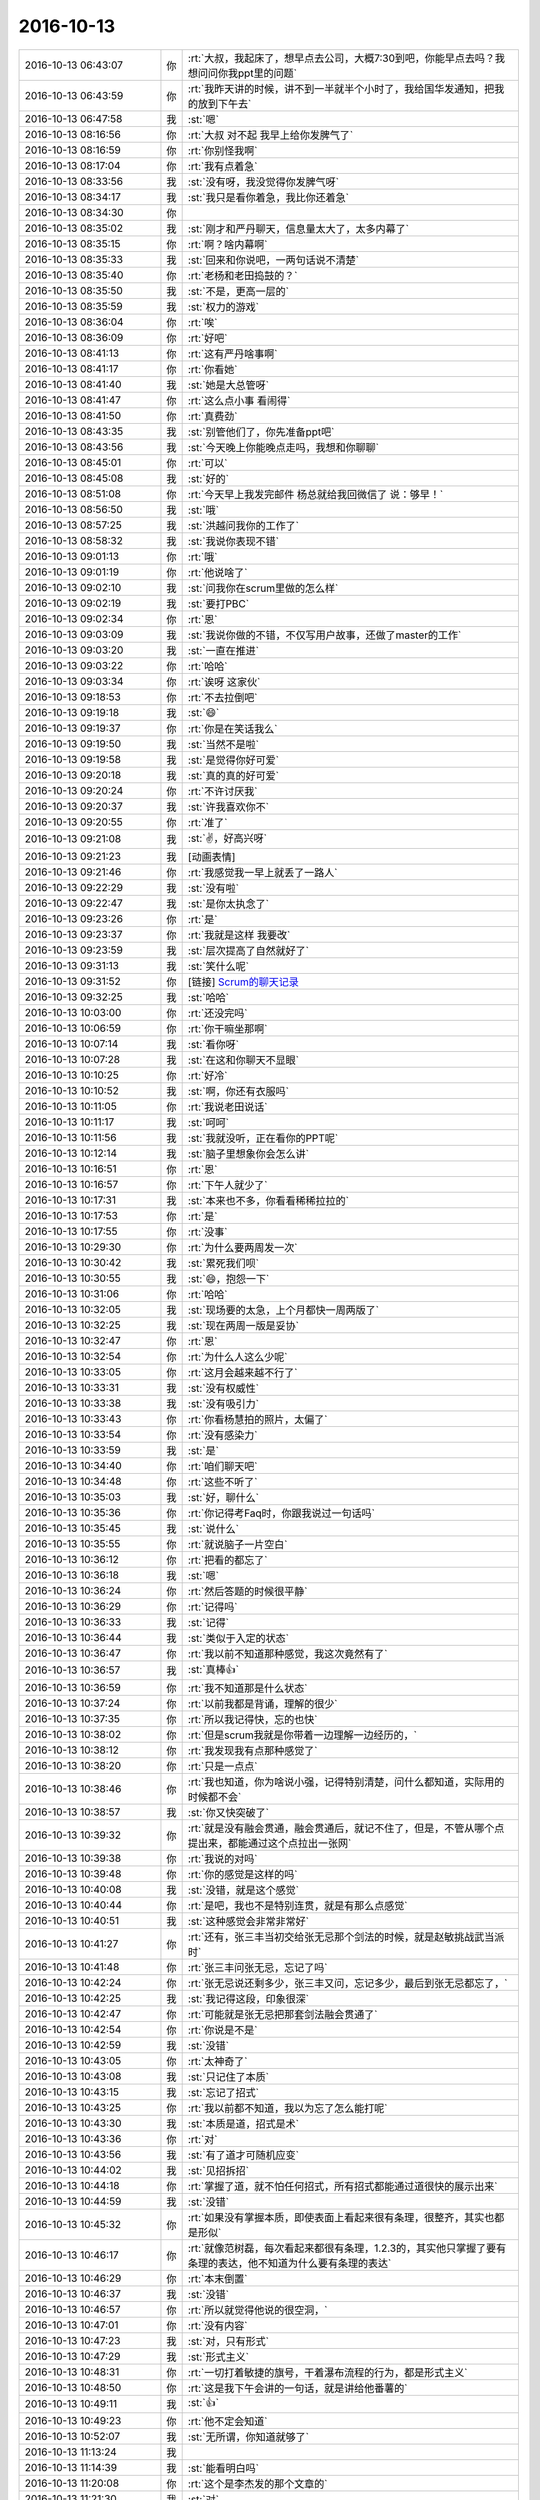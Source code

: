 2016-10-13
-------------

.. list-table::
   :widths: 25, 1, 60

   * - 2016-10-13 06:43:07
     - 你
     - :rt:`大叔，我起床了，想早点去公司，大概7:30到吧，你能早点去吗？我想问问你我ppt里的问题`
   * - 2016-10-13 06:43:59
     - 你
     - :rt:`我昨天讲的时候，讲不到一半就半个小时了，我给国华发通知，把我的放到下午去`
   * - 2016-10-13 06:47:58
     - 我
     - :st:`嗯`
   * - 2016-10-13 08:16:56
     - 你
     - :rt:`大叔 对不起 我早上给你发脾气了`
   * - 2016-10-13 08:16:59
     - 你
     - :rt:`你别怪我啊`
   * - 2016-10-13 08:17:04
     - 你
     - :rt:`我有点着急`
   * - 2016-10-13 08:33:56
     - 我
     - :st:`没有呀，我没觉得你发脾气呀`
   * - 2016-10-13 08:34:17
     - 我
     - :st:`我只是看你着急，我比你还着急`
   * - 2016-10-13 08:34:30
     - 你
     - .. image:: images/5c28db0ac9885633ade6ae69477b039d.gif
          :width: 100px
   * - 2016-10-13 08:35:02
     - 我
     - :st:`刚才和严丹聊天，信息量太大了，太多内幕了`
   * - 2016-10-13 08:35:15
     - 你
     - :rt:`啊？啥内幕啊`
   * - 2016-10-13 08:35:33
     - 我
     - :st:`回来和你说吧，一两句话说不清楚`
   * - 2016-10-13 08:35:40
     - 你
     - :rt:`老杨和老田捣鼓的？`
   * - 2016-10-13 08:35:50
     - 我
     - :st:`不是，更高一层的`
   * - 2016-10-13 08:35:59
     - 我
     - :st:`权力的游戏`
   * - 2016-10-13 08:36:04
     - 你
     - :rt:`唉`
   * - 2016-10-13 08:36:09
     - 你
     - :rt:`好吧`
   * - 2016-10-13 08:41:13
     - 你
     - :rt:`这有严丹啥事啊`
   * - 2016-10-13 08:41:17
     - 你
     - :rt:`你看她`
   * - 2016-10-13 08:41:40
     - 我
     - :st:`她是大总管呀`
   * - 2016-10-13 08:41:47
     - 你
     - :rt:`这么点小事 看闹得`
   * - 2016-10-13 08:41:50
     - 你
     - :rt:`真费劲`
   * - 2016-10-13 08:43:35
     - 我
     - :st:`别管他们了，你先准备ppt吧`
   * - 2016-10-13 08:43:56
     - 我
     - :st:`今天晚上你能晚点走吗，我想和你聊聊`
   * - 2016-10-13 08:45:01
     - 你
     - :rt:`可以`
   * - 2016-10-13 08:45:08
     - 我
     - :st:`好的`
   * - 2016-10-13 08:51:08
     - 你
     - :rt:`今天早上我发完邮件 杨总就给我回微信了 说：够早！`
   * - 2016-10-13 08:56:50
     - 我
     - :st:`哦`
   * - 2016-10-13 08:57:25
     - 我
     - :st:`洪越问我你的工作了`
   * - 2016-10-13 08:58:32
     - 我
     - :st:`我说你表现不错`
   * - 2016-10-13 09:01:13
     - 你
     - :rt:`哦`
   * - 2016-10-13 09:01:19
     - 你
     - :rt:`他说啥了`
   * - 2016-10-13 09:02:10
     - 我
     - :st:`问我你在scrum里做的怎么样`
   * - 2016-10-13 09:02:19
     - 我
     - :st:`要打PBC`
   * - 2016-10-13 09:02:34
     - 你
     - :rt:`恩`
   * - 2016-10-13 09:03:09
     - 我
     - :st:`我说你做的不错，不仅写用户故事，还做了master的工作`
   * - 2016-10-13 09:03:20
     - 我
     - :st:`一直在推进`
   * - 2016-10-13 09:03:22
     - 你
     - :rt:`哈哈`
   * - 2016-10-13 09:03:34
     - 你
     - :rt:`诶呀 这家伙`
   * - 2016-10-13 09:18:53
     - 你
     - :rt:`不去拉倒吧`
   * - 2016-10-13 09:19:18
     - 我
     - :st:`😄`
   * - 2016-10-13 09:19:37
     - 你
     - :rt:`你是在笑话我么`
   * - 2016-10-13 09:19:50
     - 我
     - :st:`当然不是啦`
   * - 2016-10-13 09:19:58
     - 我
     - :st:`是觉得你好可爱`
   * - 2016-10-13 09:20:18
     - 我
     - :st:`真的真的好可爱`
   * - 2016-10-13 09:20:24
     - 你
     - :rt:`不许讨厌我`
   * - 2016-10-13 09:20:37
     - 我
     - :st:`许我喜欢你不`
   * - 2016-10-13 09:20:55
     - 你
     - :rt:`准了`
   * - 2016-10-13 09:21:08
     - 我
     - :st:`✌️，好高兴呀`
   * - 2016-10-13 09:21:23
     - 我
     - [动画表情]
   * - 2016-10-13 09:21:46
     - 你
     - :rt:`我感觉我一早上就丢了一路人`
   * - 2016-10-13 09:22:29
     - 我
     - :st:`没有啦`
   * - 2016-10-13 09:22:47
     - 我
     - :st:`是你太执念了`
   * - 2016-10-13 09:23:26
     - 你
     - :rt:`是`
   * - 2016-10-13 09:23:37
     - 你
     - :rt:`我就是这样 我要改`
   * - 2016-10-13 09:23:59
     - 我
     - :st:`层次提高了自然就好了`
   * - 2016-10-13 09:31:13
     - 我
     - :st:`笑什么呢`
   * - 2016-10-13 09:31:52
     - 你
     - [链接] `Scrum的聊天记录 <https://support.weixin.qq.com/cgi-bin/mmsupport-bin/readtemplate?t=page/favorite_record__w_unsupport>`_
   * - 2016-10-13 09:32:25
     - 我
     - :st:`哈哈`
   * - 2016-10-13 10:03:00
     - 你
     - :rt:`还没完吗`
   * - 2016-10-13 10:06:59
     - 你
     - :rt:`你干嘛坐那啊`
   * - 2016-10-13 10:07:14
     - 我
     - :st:`看你呀`
   * - 2016-10-13 10:07:28
     - 我
     - :st:`在这和你聊天不显眼`
   * - 2016-10-13 10:10:25
     - 你
     - :rt:`好冷`
   * - 2016-10-13 10:10:52
     - 我
     - :st:`啊，你还有衣服吗`
   * - 2016-10-13 10:11:05
     - 你
     - :rt:`我说老田说话`
   * - 2016-10-13 10:11:17
     - 我
     - :st:`呵呵`
   * - 2016-10-13 10:11:56
     - 我
     - :st:`我就没听，正在看你的PPT呢`
   * - 2016-10-13 10:12:14
     - 我
     - :st:`脑子里想象你会怎么讲`
   * - 2016-10-13 10:16:51
     - 你
     - :rt:`恩`
   * - 2016-10-13 10:16:57
     - 你
     - :rt:`下午人就少了`
   * - 2016-10-13 10:17:31
     - 我
     - :st:`本来也不多，你看看稀稀拉拉的`
   * - 2016-10-13 10:17:53
     - 你
     - :rt:`是`
   * - 2016-10-13 10:17:55
     - 你
     - :rt:`没事`
   * - 2016-10-13 10:29:30
     - 你
     - :rt:`为什么要两周发一次`
   * - 2016-10-13 10:30:42
     - 我
     - :st:`累死我们呗`
   * - 2016-10-13 10:30:55
     - 我
     - :st:`😄，抱怨一下`
   * - 2016-10-13 10:31:06
     - 你
     - :rt:`哈哈`
   * - 2016-10-13 10:32:05
     - 我
     - :st:`现场要的太急，上个月都快一周两版了`
   * - 2016-10-13 10:32:25
     - 我
     - :st:`现在两周一版是妥协`
   * - 2016-10-13 10:32:47
     - 你
     - :rt:`恩`
   * - 2016-10-13 10:32:54
     - 你
     - :rt:`为什么人这么少呢`
   * - 2016-10-13 10:33:05
     - 你
     - :rt:`这月会越来越不行了`
   * - 2016-10-13 10:33:31
     - 我
     - :st:`没有权威性`
   * - 2016-10-13 10:33:38
     - 我
     - :st:`没有吸引力`
   * - 2016-10-13 10:33:43
     - 你
     - :rt:`你看杨慧拍的照片，太偏了`
   * - 2016-10-13 10:33:54
     - 你
     - :rt:`没有感染力`
   * - 2016-10-13 10:33:59
     - 我
     - :st:`是`
   * - 2016-10-13 10:34:40
     - 你
     - :rt:`咱们聊天吧`
   * - 2016-10-13 10:34:48
     - 你
     - :rt:`这些不听了`
   * - 2016-10-13 10:35:03
     - 我
     - :st:`好，聊什么`
   * - 2016-10-13 10:35:36
     - 你
     - :rt:`你记得考Faq时，你跟我说过一句话吗`
   * - 2016-10-13 10:35:45
     - 我
     - :st:`说什么`
   * - 2016-10-13 10:35:55
     - 你
     - :rt:`就说脑子一片空白`
   * - 2016-10-13 10:36:12
     - 你
     - :rt:`把看的都忘了`
   * - 2016-10-13 10:36:18
     - 我
     - :st:`嗯`
   * - 2016-10-13 10:36:24
     - 你
     - :rt:`然后答题的时候很平静`
   * - 2016-10-13 10:36:29
     - 你
     - :rt:`记得吗`
   * - 2016-10-13 10:36:33
     - 我
     - :st:`记得`
   * - 2016-10-13 10:36:44
     - 我
     - :st:`类似于入定的状态`
   * - 2016-10-13 10:36:47
     - 你
     - :rt:`我以前不知道那种感觉，我这次竟然有了`
   * - 2016-10-13 10:36:57
     - 我
     - :st:`真棒👍`
   * - 2016-10-13 10:36:59
     - 你
     - :rt:`我不知道那是什么状态`
   * - 2016-10-13 10:37:24
     - 你
     - :rt:`以前我都是背诵，理解的很少`
   * - 2016-10-13 10:37:35
     - 你
     - :rt:`所以我记得快，忘的也快`
   * - 2016-10-13 10:38:02
     - 你
     - :rt:`但是scrum我就是你带着一边理解一边经历的，`
   * - 2016-10-13 10:38:12
     - 你
     - :rt:`我发现我有点那种感觉了`
   * - 2016-10-13 10:38:20
     - 你
     - :rt:`只是一点点`
   * - 2016-10-13 10:38:46
     - 你
     - :rt:`我也知道，你为啥说小强，记得特别清楚，问什么都知道，实际用的时候都不会`
   * - 2016-10-13 10:38:57
     - 我
     - :st:`你又快突破了`
   * - 2016-10-13 10:39:32
     - 你
     - :rt:`就是没有融会贯通，融会贯通后，就记不住了，但是，不管从哪个点提出来，都能通过这个点拉出一张网`
   * - 2016-10-13 10:39:38
     - 你
     - :rt:`我说的对吗`
   * - 2016-10-13 10:39:48
     - 你
     - :rt:`你的感觉是这样的吗`
   * - 2016-10-13 10:40:08
     - 我
     - :st:`没错，就是这个感觉`
   * - 2016-10-13 10:40:44
     - 你
     - :rt:`是吧，我也不是特别连贯，就是有那么点感觉`
   * - 2016-10-13 10:40:51
     - 我
     - :st:`这种感觉会非常非常好`
   * - 2016-10-13 10:41:27
     - 你
     - :rt:`还有，张三丰当初交给张无忌那个剑法的时候，就是赵敏挑战武当派时`
   * - 2016-10-13 10:41:48
     - 你
     - :rt:`张三丰问张无忌，忘记了吗`
   * - 2016-10-13 10:42:24
     - 你
     - :rt:`张无忌说还剩多少，张三丰又问，忘记多少，最后到张无忌都忘了，`
   * - 2016-10-13 10:42:25
     - 我
     - :st:`我记得这段，印象很深`
   * - 2016-10-13 10:42:47
     - 你
     - :rt:`可能就是张无忌把那套剑法融会贯通了`
   * - 2016-10-13 10:42:54
     - 你
     - :rt:`你说是不是`
   * - 2016-10-13 10:42:59
     - 我
     - :st:`没错`
   * - 2016-10-13 10:43:05
     - 你
     - :rt:`太神奇了`
   * - 2016-10-13 10:43:08
     - 我
     - :st:`只记住了本质`
   * - 2016-10-13 10:43:15
     - 我
     - :st:`忘记了招式`
   * - 2016-10-13 10:43:25
     - 你
     - :rt:`我以前都不知道，我以为忘了怎么能打呢`
   * - 2016-10-13 10:43:30
     - 我
     - :st:`本质是道，招式是术`
   * - 2016-10-13 10:43:36
     - 你
     - :rt:`对`
   * - 2016-10-13 10:43:56
     - 我
     - :st:`有了道才可随机应变`
   * - 2016-10-13 10:44:02
     - 我
     - :st:`见招拆招`
   * - 2016-10-13 10:44:18
     - 你
     - :rt:`掌握了道，就不怕任何招式，所有招式都能通过道很快的展示出来`
   * - 2016-10-13 10:44:59
     - 我
     - :st:`没错`
   * - 2016-10-13 10:45:32
     - 你
     - :rt:`如果没有掌握本质，即使表面上看起来很有条理，很整齐，其实也都是形似`
   * - 2016-10-13 10:46:17
     - 你
     - :rt:`就像范树磊，每次看起来都很有条理，1.2.3的，其实他只掌握了要有条理的表达，他不知道为什么要有条理的表达`
   * - 2016-10-13 10:46:29
     - 你
     - :rt:`本末倒置`
   * - 2016-10-13 10:46:37
     - 我
     - :st:`没错`
   * - 2016-10-13 10:46:57
     - 你
     - :rt:`所以就觉得他说的很空洞，`
   * - 2016-10-13 10:47:01
     - 你
     - :rt:`没有内容`
   * - 2016-10-13 10:47:23
     - 我
     - :st:`对，只有形式`
   * - 2016-10-13 10:47:29
     - 我
     - :st:`形式主义`
   * - 2016-10-13 10:48:31
     - 你
     - :rt:`一切打着敏捷的旗号，干着瀑布流程的行为，都是形式主义`
   * - 2016-10-13 10:48:50
     - 你
     - :rt:`这是我下午会讲的一句话，就是讲给他番薯的`
   * - 2016-10-13 10:49:11
     - 我
     - :st:`👍`
   * - 2016-10-13 10:49:23
     - 你
     - :rt:`他不定会知道`
   * - 2016-10-13 10:52:07
     - 我
     - :st:`无所谓，你知道就够了`
   * - 2016-10-13 11:13:24
     - 我
     - .. image:: images/101638.jpg
          :width: 100px
   * - 2016-10-13 11:14:39
     - 我
     - :st:`能看明白吗`
   * - 2016-10-13 11:20:08
     - 你
     - :rt:`这个是李杰发的那个文章的`
   * - 2016-10-13 11:21:30
     - 我
     - :st:`对`
   * - 2016-10-13 11:22:14
     - 我
     - :st:`文章有点乱，我光整理了后半部分`
   * - 2016-10-13 11:24:47
     - 你
     - :rt:`这是你自己做的啊`
   * - 2016-10-13 11:24:58
     - 你
     - :rt:`我以为你从网上找的呢`
   * - 2016-10-13 11:25:00
     - 我
     - :st:`对呀`
   * - 2016-10-13 11:25:21
     - 我
     - :st:`还没做完呢`
   * - 2016-10-13 11:25:23
     - 你
     - :rt:`[强]`
   * - 2016-10-13 11:32:55
     - 我
     - :st:`你把我挡的死死的，所以我心情愉快的欣赏你的后脑勺`
   * - 2016-10-13 11:35:16
     - 我
     - :st:`现在是头顶`
   * - 2016-10-13 11:54:09
     - 我
     - :st:`严丹说你了`
   * - 2016-10-13 12:24:51
     - 你
     - :rt:`说我啥`
   * - 2016-10-13 12:24:59
     - 你
     - :rt:`说呗，不想搭理她`
   * - 2016-10-13 12:25:31
     - 我
     - :st:`说你和刘杰嚷嚷要坐一车`
   * - 2016-10-13 12:25:42
     - 你
     - :rt:`跟她有啥关系`
   * - 2016-10-13 12:25:52
     - 你
     - :rt:`就是玩嘛`
   * - 2016-10-13 12:25:57
     - 你
     - :rt:`开玩笑`
   * - 2016-10-13 12:26:02
     - 我
     - :st:`说你们本来就是蹭车`
   * - 2016-10-13 12:26:05
     - 你
     - :rt:`她就是没事找事`
   * - 2016-10-13 12:26:09
     - 我
     - :st:`还挑三拣四的`
   * - 2016-10-13 12:26:12
     - 你
     - :rt:`我知道，说呗`
   * - 2016-10-13 12:26:37
     - 你
     - :rt:`反正没蹭她的，她的让我座我也不座`
   * - 2016-10-13 12:27:16
     - 我
     - :st:`严丹说让你们下次自己开车`
   * - 2016-10-13 12:27:22
     - 你
     - :rt:`主要就是刘杰说的，我就是附和，她说刘杰了吗`
   * - 2016-10-13 12:27:35
     - 你
     - :rt:`她管的着吗？`
   * - 2016-10-13 12:27:47
     - 我
     - :st:`她就是对你有意见`
   * - 2016-10-13 12:28:22
     - 我
     - :st:`要是知道你这次拿A就更大了`
   * - 2016-10-13 12:29:02
     - 你
     - :rt:`对啊`
   * - 2016-10-13 12:29:08
     - 你
     - :rt:`气死`
   * - 2016-10-13 12:29:11
     - 你
     - :rt:`非`
   * - 2016-10-13 12:29:27
     - 你
     - :rt:`这就是我还没来得及跟你说的呢`
   * - 2016-10-13 12:29:41
     - 我
     - :st:`而且她肯定会知道，结果都汇总到她那`
   * - 2016-10-13 12:30:09
     - 你
     - :rt:`对啊`
   * - 2016-10-13 13:04:02
     - 你
     - :rt:`她恨死我了，就想盼着我出错呢`
   * - 2016-10-13 13:05:09
     - 我
     - :st:`嗯`
   * - 2016-10-13 14:01:03
     - 你
     - :rt:`你去哪了？`
   * - 2016-10-13 14:04:44
     - 你
     - :rt:`你去哪了`
   * - 2016-10-13 14:07:41
     - 我
     - :st:`我有事，你的几点开始`
   * - 2016-10-13 14:08:02
     - 你
     - :rt:`不知道，你忙你的吧`
   * - 2016-10-13 14:13:29
     - 你
     - :rt:`你干啥去了，王洪越问王凤臣问题呢`
   * - 2016-10-13 14:13:48
     - 我
     - :st:`李迎找我，任职资格的事情`
   * - 2016-10-13 14:14:38
     - 你
     - :rt:`好吧`
   * - 2016-10-13 14:14:42
     - 你
     - :rt:`忙吧`
   * - 2016-10-13 14:44:02
     - 你
     - :rt:`你还能不能完了`
   * - 2016-10-13 14:44:11
     - 你
     - :rt:`王凤臣讲完了`
   * - 2016-10-13 14:44:40
     - 我
     - :st:`不知道`
   * - 2016-10-13 14:45:03
     - 你
     - .. image:: images/f809b35728c8f9d11fe99ac755ea6d15.gif
          :width: 100px
   * - 2016-10-13 14:45:39
     - 我
     - :st:`乖，没事的。我这完了立刻下去`
   * - 2016-10-13 14:46:54
     - 你
     - .. image:: images/5c28db0ac9885633ade6ae69477b039d.gif
          :width: 100px
   * - 2016-10-13 15:59:33
     - 我
     - :st:`讲的不错，有点紧张`
   * - 2016-10-13 15:59:46
     - 我
     - :st:`特别是王旭捣乱的时候`
   * - 2016-10-13 16:04:05
     - 你
     - :rt:`我觉得我讲的挺好的`
   * - 2016-10-13 16:04:09
     - 你
     - :rt:`是不是我自high了`
   * - 2016-10-13 16:04:13
     - 你
     - :rt:`但是丢了一个点`
   * - 2016-10-13 16:09:38
     - 我
     - :st:`没事的`
   * - 2016-10-13 16:09:49
     - 我
     - :st:`累吗`
   * - 2016-10-13 16:10:14
     - 你
     - :rt:`还好 就是想喝水`
   * - 2016-10-13 16:10:17
     - 你
     - :rt:`说的太多了`
   * - 2016-10-13 16:10:40
     - 你
     - :rt:`你也不夸夸我`
   * - 2016-10-13 16:10:45
     - 你
     - :rt:`我讲这么好`
   * - 2016-10-13 16:10:46
     - 你
     - :rt:`哈哈`
   * - 2016-10-13 16:11:31
     - 你
     - :rt:`你们开什么会啊`
   * - 2016-10-13 16:13:37
     - 你
     - :rt:`感觉好累 啥也不想干 休息一会`
   * - 2016-10-13 16:14:12
     - 我
     - :st:`leader的pbc会`
   * - 2016-10-13 16:14:25
     - 我
     - :st:`讲ppt很累的`
   * - 2016-10-13 16:14:42
     - 我
     - :st:`你赶紧歇会，多喝点水`
   * - 2016-10-13 16:14:53
     - 你
     - :rt:`恩`
   * - 2016-10-13 16:14:56
     - 你
     - :rt:`知道了`
   * - 2016-10-13 16:14:57
     - 我
     - :st:`今天咱们还要面谈呢`
   * - 2016-10-13 16:15:04
     - 你
     - :rt:`我知道`
   * - 2016-10-13 16:15:07
     - 你
     - :rt:`谈吧`
   * - 2016-10-13 16:15:08
     - 我
     - :st:`我可舍不得累着你`
   * - 2016-10-13 16:15:21
     - 你
     - :rt:`我没累着，先歇会`
   * - 2016-10-13 16:15:23
     - 你
     - :rt:`嘻嘻`
   * - 2016-10-13 16:16:30
     - 你
     - :rt:`严丹不参加吗`
   * - 2016-10-13 16:16:32
     - 我
     - :st:`可惜没有录像，要不可以发给李杰看看`
   * - 2016-10-13 16:16:42
     - 我
     - :st:`我给李杰发照片了`
   * - 2016-10-13 16:16:49
     - 你
     - :rt:`啊！`
   * - 2016-10-13 16:17:00
     - 你
     - :rt:`你把照片发给我我看看`
   * - 2016-10-13 16:17:06
     - 你
     - :rt:`我讲的还可以吧`
   * - 2016-10-13 16:17:09
     - 我
     - :st:`就是群里的`
   * - 2016-10-13 16:17:15
     - 我
     - :st:`讲的很棒`
   * - 2016-10-13 16:17:27
     - 你
     - :rt:`研发那部分，确实讲不出来`
   * - 2016-10-13 16:17:30
     - 你
     - :rt:`真的吗`
   * - 2016-10-13 16:17:47
     - 你
     - :rt:`我这要是任职资格，是不是等级会好一点`
   * - 2016-10-13 16:18:10
     - 你
     - :rt:`我下次做个用户故事和用例的`
   * - 2016-10-13 16:18:12
     - 我
     - :st:`肯定会有帮助的`
   * - 2016-10-13 16:18:22
     - 你
     - :rt:`讲上瘾了`
   * - 2016-10-13 16:18:26
     - 我
     - :st:`好呀`
   * - 2016-10-13 16:18:35
     - 我
     - :st:`以后经常讲`
   * - 2016-10-13 16:18:41
     - 你
     - :rt:`王旭说的那是嘛啊`
   * - 2016-10-13 16:18:56
     - 你
     - :rt:`这次洪越肯定也好好听了，`
   * - 2016-10-13 16:19:21
     - 你
     - :rt:`这是他第一次听我讲，上次vertica那个他没去`
   * - 2016-10-13 16:20:27
     - 我
     - :st:`嗯`
   * - 2016-10-13 16:42:42
     - 你
     - :rt:`严丹不参加这个会吗`
   * - 2016-10-13 16:43:44
     - 我
     - :st:`不参加，老杨已经给她打完分了`
   * - 2016-10-13 16:43:55
     - 你
     - :rt:`恩`
   * - 2016-10-13 16:44:11
     - 我
     - :st:`你好点吗`
   * - 2016-10-13 16:44:26
     - 你
     - :rt:`我没事了`
   * - 2016-10-13 16:44:36
     - 你
     - :rt:`我吃了一盒葡萄`
   * - 2016-10-13 16:45:11
     - 我
     - :st:`好的`
   * - 2016-10-13 16:45:44
     - 我
     - :st:`今天是不是很兴奋呀`
   * - 2016-10-13 16:45:55
     - 你
     - :rt:`挺开心的`
   * - 2016-10-13 16:45:59
     - 你
     - :rt:`今晚肯定睡得很好`
   * - 2016-10-13 16:46:07
     - 你
     - :rt:`你知道东东出差了吗`
   * - 2016-10-13 16:46:14
     - 我
     - :st:`不知道`
   * - 2016-10-13 16:46:20
     - 你
     - :rt:`明天外甥女会来`
   * - 2016-10-13 16:46:30
     - 你
     - :rt:`所以只有今天有空面谈`
   * - 2016-10-13 16:46:36
     - 你
     - :rt:`还可以多谈会`
   * - 2016-10-13 16:46:51
     - 我
     - :st:`好的，能谈到几点`
   * - 2016-10-13 16:47:07
     - 你
     - :rt:`最晚8：30吧`
   * - 2016-10-13 16:47:17
     - 你
     - :rt:`回去就太晚了`
   * - 2016-10-13 16:47:18
     - 我
     - :st:`好的`
   * - 2016-10-13 16:47:37
     - 我
     - :st:`不要太晚，你今天太兴奋，需要多休息`
   * - 2016-10-13 16:48:06
     - 你
     - :rt:`恩`
   * - 2016-10-13 16:48:11
     - 你
     - :rt:`今天主要谈什么`
   * - 2016-10-13 16:48:19
     - 你
     - :rt:`确定我是A了吗`
   * - 2016-10-13 16:48:31
     - 你
     - :rt:`今早我就想严丹肯定要气死了`
   * - 2016-10-13 16:49:02
     - 我
     - :st:`我还不知道，需求组不是我管`
   * - 2016-10-13 16:49:18
     - 你
     - :rt:`没事 不是A更好`
   * - 2016-10-13 16:49:23
     - 你
     - :rt:`真的 我不想出头`
   * - 2016-10-13 16:49:31
     - 我
     - :st:`嗯`
   * - 2016-10-13 16:49:43
     - 你
     - :rt:`昨天老田下班的时候问我 上次PBC得了啥`
   * - 2016-10-13 16:49:46
     - 你
     - :rt:`我说C`
   * - 2016-10-13 16:49:53
     - 你
     - :rt:`他说上上次 我说B`
   * - 2016-10-13 16:50:07
     - 你
     - :rt:`他说上上上次呢`
   * - 2016-10-13 16:50:21
     - 你
     - :rt:`我说那时候在老王那边 每次都是C`
   * - 2016-10-13 16:50:24
     - 你
     - :rt:`他说知道了`
   * - 2016-10-13 16:52:01
     - 我
     - :st:`嗯`
   * - 2016-10-13 16:52:15
     - 我
     - :st:`今天晚上我和你说这些事情吧`
   * - 2016-10-13 16:52:37
     - 你
     - :rt:`恩`
   * - 2016-10-13 16:52:39
     - 你
     - :rt:`好的`
   * - 2016-10-13 16:52:49
     - 你
     - :rt:`你今晚有几个主题`
   * - 2016-10-13 16:52:59
     - 你
     - :rt:`有关于我跟领导的吧`
   * - 2016-10-13 16:53:10
     - 我
     - :st:`我前天已经整理了，本来想昨天和你谈，结果让我给耽误了`
   * - 2016-10-13 16:53:13
     - 我
     - :st:`是`
   * - 2016-10-13 16:53:21
     - 你
     - :rt:`恩 好`
   * - 2016-10-13 16:53:29
     - 你
     - :rt:`那咱们早点下班吧`
   * - 2016-10-13 16:53:37
     - 我
     - :st:`昨天就怨王旭和杨丽莹`
   * - 2016-10-13 16:53:41
     - 我
     - :st:`好呀`
   * - 2016-10-13 16:53:49
     - 你
     - :rt:`你是知道 我是想跟你一直聊的 可是我还得跟我老公撒谎`
   * - 2016-10-13 16:53:56
     - 我
     - :st:`嗯`
   * - 2016-10-13 16:54:03
     - 你
     - :rt:`我怕回去特别晚  我害怕`
   * - 2016-10-13 16:54:14
     - 我
     - :st:`是。安全第一`
   * - 2016-10-13 16:54:17
     - 你
     - :rt:`本来一个人就会有点 加上撒了谎 更心慌`
   * - 2016-10-13 16:54:22
     - 你
     - :rt:`OK吧`
   * - 2016-10-13 16:54:30
     - 你
     - :rt:`这样可以多聊会`
   * - 2016-10-13 16:54:40
     - 我
     - :st:`嗯`
   * - 2016-10-13 16:54:46
     - 你
     - :rt:`我的车在门口啊 不在外边`
   * - 2016-10-13 16:54:54
     - 你
     - :rt:`我在哪等你呢`
   * - 2016-10-13 16:55:05
     - 你
     - :rt:`对面吗`
   * - 2016-10-13 16:55:23
     - 我
     - :st:`可以`
   * - 2016-10-13 16:58:30
     - 你
     - :rt:`OK`
   * - 2016-10-13 17:02:53
     - 我
     - :st:`老田又说他和你吵架的事情`
   * - 2016-10-13 17:03:18
     - 我
     - :st:`说吵架是正常的，不吵架反倒不好了`
   * - 2016-10-13 17:03:31
     - 你
     - :rt:`好吧`
   * - 2016-10-13 17:03:41
     - 你
     - :rt:`怎么我的曝光率这么高`
   * - 2016-10-13 17:03:47
     - 我
     - :st:`嘿嘿`
   * - 2016-10-13 17:25:04
     - 我
     - :st:`我要安排好，不能耽误咱们`
   * - 2016-10-13 17:53:08
     - 我
     - :st:`笑啥呢`
   * - 2016-10-13 17:53:24
     - 你
     - :rt:`我听你讲的scrum呢`
   * - 2016-10-13 17:53:39
     - 你
     - :rt:`你说的特别好笑`
   * - 2016-10-13 17:53:48
     - 我
     - :st:`哦，有那么好笑吗`
   * - 2016-10-13 17:53:58
     - 你
     - :rt:`有一句很好玩`
   * - 2016-10-13 17:54:09
     - 你
     - :rt:`正好 笑了 被你看到了`
   * - 2016-10-13 17:55:21
     - 我
     - :st:`哦`
   * - 2016-10-13 18:08:05
     - 你
     - :rt:`几点走`
   * - 2016-10-13 18:08:22
     - 我
     - :st:`半点吧`
   * - 2016-10-13 18:08:28
     - 你
     - :rt:`好`
   * - 2016-10-13 18:10:59
     - 我
     - :st:`需要注意王洪越什么时候走`
   * - 2016-10-13 18:11:26
     - 你
     - :rt:`我知道 等他走咱们再走`
   * - 2016-10-13 18:17:22
     - 我
     - :st:`要不咱们去宿舍那边，省得东东定位你`
   * - 2016-10-13 18:17:43
     - 你
     - :rt:`也行`
   * - 2016-10-13 18:17:52
     - 你
     - :rt:`你说开车是吧，`
   * - 2016-10-13 18:17:55
     - 你
     - :rt:`可以`
   * - 2016-10-13 18:18:10
     - 你
     - :rt:`我开车去那边的等你，你走过去`
   * - 2016-10-13 18:18:17
     - 你
     - :rt:`这样不去地铁`
   * - 2016-10-13 18:19:08
     - 我
     - :st:`对`
   * - 2016-10-13 18:19:21
     - 你
     - :rt:`Ok`
   * - 2016-10-13 18:19:26
     - 你
     - :rt:`地铁人太多`
   * - 2016-10-13 18:19:29
     - 你
     - :rt:`好主意`
   * - 2016-10-13 18:19:32
     - 我
     - :st:`嗯`
   * - 2016-10-13 18:19:40
     - 你
     - :rt:`一会我就走啊，不想在这呆着了`
   * - 2016-10-13 18:20:28
     - 我
     - :st:`嗯，你先走吧`
   * - 2016-10-13 18:37:14
     - 我
     - :st:`下楼了`
   * - 2016-10-13 18:39:12
     - 我
     - :st:`我去宿舍那边`
   * - 2016-10-13 18:39:55
     - 你
     - .. raw:: html
       
          <audio controls="controls"><source src="_static/mp3/101826.mp3" type="audio/mpeg" />不能播放语音</audio>
   * - 2016-10-13 18:40:14
     - 我
     - :st:`嗯`
   * - 2016-10-13 18:42:00
     - 你
     - :rt:`我在路边，开了双闪`
   * - 2016-10-13 18:42:12
     - 我
     - :st:`看见了`
   * - 2016-10-13 18:42:18
     - 你
     - :rt:`就宿舍门口对面，`
   * - 2016-10-13 21:54:26
     - 你
     - :rt:`到家了，勿念`
   * - 2016-10-13 21:54:55
     - 我
     - :st:`好的`
   * - 2016-10-13 22:56:45
     - 我
     - :st:`你吃完了吗`
   * - 2016-10-13 23:02:42
     - 你
     - :rt:`吃了`
   * - 2016-10-13 23:02:53
     - 我
     - :st:`好的，累吗`
   * - 2016-10-13 23:03:13
     - 你
     - .. image:: images/101836.jpg
          :width: 100px
   * - 2016-10-13 23:03:26
     - 你
     - :rt:`全是咸菜`
   * - 2016-10-13 23:03:41
     - 你
     - :rt:`一碗粥都没喝完，我做了一锅`
   * - 2016-10-13 23:03:48
     - 我
     - :st:`太素了`
   * - 2016-10-13 23:04:00
     - 我
     - :st:`幸亏中午肉多`
   * - 2016-10-13 23:04:33
     - 你
     - :rt:`哈哈`
   * - 2016-10-13 23:04:53
     - 你
     - :rt:`你洗漱了吗`
   * - 2016-10-13 23:05:01
     - 我
     - :st:`还没`
   * - 2016-10-13 23:05:20
     - 你
     - :rt:`我洗漱，一会聊`
   * - 2016-10-13 23:05:27
     - 我
     - :st:`好的`
   * - 2016-10-13 23:31:54
     - 你
     - :rt:`洗完了`
   * - 2016-10-13 23:32:02
     - 你
     - :rt:`你不睡觉吗？`
   * - 2016-10-13 23:32:06
     - 我
     - :st:`好的`
   * - 2016-10-13 23:32:11
     - 我
     - :st:`你困吗`
   * - 2016-10-13 23:32:30
     - 你
     - :rt:`还好，估计一会就困了，`
   * - 2016-10-13 23:32:33
     - 你
     - :rt:`你困吗？`
   * - 2016-10-13 23:32:58
     - 我
     - :st:`我没事，刚回来时间不长`
   * - 2016-10-13 23:33:13
     - 你
     - :rt:`啊？`
   * - 2016-10-13 23:33:21
     - 你
     - :rt:`好吧，我耽误你了`
   * - 2016-10-13 23:33:30
     - 我
     - :st:`没有`
   * - 2016-10-13 23:33:41
     - 我
     - :st:`我和他们聊了一会`
   * - 2016-10-13 23:33:54
     - 我
     - :st:`不和你聊也是这个点回家`
   * - 2016-10-13 23:34:30
     - 你
     - :rt:`好晚啊`
   * - 2016-10-13 23:34:44
     - 我
     - :st:`还行吧`
   * - 2016-10-13 23:34:56
     - 你
     - :rt:`李杰还没到家呢估计`
   * - 2016-10-13 23:35:11
     - 我
     - :st:`一路上送几个人就这个点了`
   * - 2016-10-13 23:35:26
     - 你
     - :rt:`啊？`
   * - 2016-10-13 23:35:30
     - 我
     - :st:`李杰现在确实挺累的`
   * - 2016-10-13 23:35:34
     - 你
     - :rt:`是啊`
   * - 2016-10-13 23:35:53
     - 你
     - :rt:`双十一之前，让一直996`
   * - 2016-10-13 23:36:31
     - 我
     - :st:`唉，形式主义`
   * - 2016-10-13 23:36:38
     - 你
     - :rt:`就是`
   * - 2016-10-13 23:36:43
     - 你
     - :rt:`没啥效率`
   * - 2016-10-13 23:36:57
     - 我
     - :st:`说说你今天讲PPT的感受吧`
   * - 2016-10-13 23:37:04
     - 我
     - :st:`今天都还没空说呢`
   * - 2016-10-13 23:37:10
     - 你
     - :rt:`正想问你呢`
   * - 2016-10-13 23:38:06
     - 你
     - :rt:`我今天没特别紧张，不像以前，语速控制的还是稍微有点高，应该更注意下听众的感觉`
   * - 2016-10-13 23:38:19
     - 我
     - :st:`嗯`
   * - 2016-10-13 23:38:57
     - 你
     - :rt:`Ppt内容还好，讲的时候，就觉的东西都在脑子里，`
   * - 2016-10-13 23:39:03
     - 我
     - :st:`你知道你讲high了的标志性动作就是把手一伸`
   * - 2016-10-13 23:39:09
     - 你
     - :rt:`挺hold住的`
   * - 2016-10-13 23:39:15
     - 你
     - :rt:`我知道`
   * - 2016-10-13 23:39:35
     - 你
     - :rt:`我就说我一讲high 就手舞足蹈的`
   * - 2016-10-13 23:39:37
     - 你
     - :rt:`哈哈`
   * - 2016-10-13 23:39:41
     - 我
     - :st:`今天看你伸了好几次手`
   * - 2016-10-13 23:39:54
     - 你
     - :rt:`我看了你好几次`
   * - 2016-10-13 23:39:59
     - 你
     - :rt:`你注意到了吗`
   * - 2016-10-13 23:40:06
     - 我
     - :st:`我知道`
   * - 2016-10-13 23:41:14
     - 我
     - :st:`你的PPT唯一缺的就是一个主线`
   * - 2016-10-13 23:41:28
     - 你
     - :rt:`恩`
   * - 2016-10-13 23:41:32
     - 我
     - :st:`你今天讲的东西很多，你自己把握的也很好`
   * - 2016-10-13 23:41:57
     - 你
     - :rt:`所以三部分既有重叠，有好似有区别`
   * - 2016-10-13 23:42:04
     - 你
     - :rt:`这一点我也意识到了`
   * - 2016-10-13 23:42:14
     - 我
     - :st:`是，我觉得他们都听不出来`
   * - 2016-10-13 23:42:29
     - 你
     - :rt:`就像金字塔，这三点，不是支撑同一个论点的`
   * - 2016-10-13 23:42:37
     - 你
     - :rt:`也没有演绎关系`
   * - 2016-10-13 23:42:41
     - 我
     - :st:`是`
   * - 2016-10-13 23:42:49
     - 你
     - :rt:`下次注意`
   * - 2016-10-13 23:43:32
     - 我
     - :st:`慢慢总结经验`
   * - 2016-10-13 23:43:36
     - 你
     - :rt:`讲的太多，都没讲透`
   * - 2016-10-13 23:43:38
     - 你
     - :rt:`是`
   * - 2016-10-13 23:44:03
     - 我
     - :st:`贪多嚼不烂`
   * - 2016-10-13 23:44:04
     - 你
     - :rt:`我这次都找到大脑一片空白的感觉了`
   * - 2016-10-13 23:44:10
     - 你
     - :rt:`是`
   * - 2016-10-13 23:44:31
     - 我
     - :st:`😄，是不是可以脱稿讲了`
   * - 2016-10-13 23:44:32
     - 你
     - :rt:`所以讲完我发现还有好多点没讲到`
   * - 2016-10-13 23:44:39
     - 你
     - :rt:`不行`
   * - 2016-10-13 23:44:56
     - 你
     - :rt:`我没脱稿讲过，不知道那是什么感觉`
   * - 2016-10-13 23:45:17
     - 你
     - :rt:`说点煽动性的话的话，张嘴就来`
   * - 2016-10-13 23:45:44
     - 我
     - :st:`就是你说的大脑一片空白`
   * - 2016-10-13 23:46:01
     - 我
     - :st:`想到哪说到哪`
   * - 2016-10-13 23:46:08
     - 你
     - :rt:`讲ppt会上瘾，是有种布道的感觉吗`
   * - 2016-10-13 23:46:20
     - 我
     - :st:`其实是一种成就感`
   * - 2016-10-13 23:46:58
     - 你
     - :rt:`表达出来的成就感？`
   * - 2016-10-13 23:47:09
     - 我
     - :st:`对`
   * - 2016-10-13 23:47:23
     - 你
     - :rt:`思想，逻辑被表达出来的成就感`
   * - 2016-10-13 23:47:29
     - 我
     - :st:`你在讲的过程中不是简单的念`
   * - 2016-10-13 23:47:42
     - 我
     - :st:`是一个再创作的过程`
   * - 2016-10-13 23:47:58
     - 我
     - :st:`这个过程又是即时的`
   * - 2016-10-13 23:48:09
     - 你
     - :rt:`对`
   * - 2016-10-13 23:48:28
     - 我
     - :st:`你看他们念的就没有这种感觉`
   * - 2016-10-13 23:49:02
     - 你
     - :rt:`念ppt的简直了`
   * - 2016-10-13 23:51:15
     - 我
     - :st:`困了吗`
   * - 2016-10-13 23:51:50
     - 你
     - :rt:`恩，有点`
   * - 2016-10-13 23:52:05
     - 你
     - :rt:`明天你也睡个懒觉吧`
   * - 2016-10-13 23:52:52
     - 你
     - :rt:`现在让我想讲啥了，我也一点想不起来了`
   * - 2016-10-13 23:53:11
     - 我
     - :st:`赶紧睡觉吧`
   * - 2016-10-13 23:53:20
     - 我
     - :st:`明天接着聊`